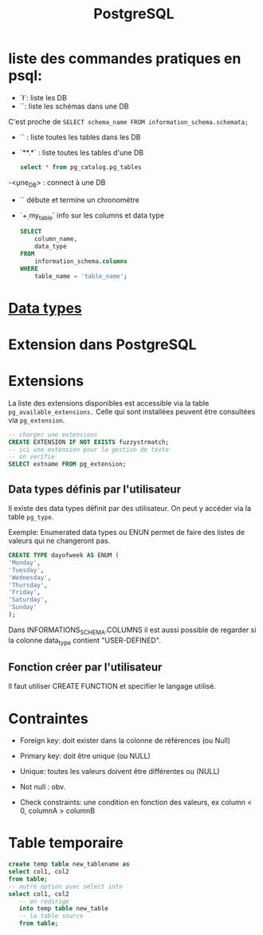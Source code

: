 :PROPERTIES:
:ID:       1d9417f1-f239-4855-b3ea-3e3d2ef2e6d5
:END:
#+title: PostgreSQL

* liste des commandes pratiques en psql:

- `\l`: liste les DB
- `\dn`: liste les schémas dans une DB

C'est proche de  ~SELECT schema_name FROM information_schema.schemata;~

- `\dt` : liste toutes les tables dans les DB

- `\dt ***.*` : liste toutes les tables d'une DB

  #+begin_src sql
select * from pg_catalog.pg_tables
  #+end_src

-\c <une_DB> : connect à une DB

- `\timing` débute et termine un chronomètre

- `\d+ my_table` info sur les columns et data type

  #+begin_src sql
SELECT
    column_name,
    data_type
FROM
    information_schema.columns
WHERE
    table_name = 'table_name';
  #+end_src

* [[id:c75a51da-a6cc-4ec2-b7f5-2dbfb72b9982][Data types]]
* Extension dans PostgreSQL

* Extensions

La liste des extensions disponibles est accessible via la table ~pg_available_extensions.~ Celle qui sont installées peuvent être consultées via ~pg_extension~.

#+begin_src sql
-- charger une extensions
CREATE EXTENSION IF NOT EXISTS fuzzystrmatch;
-- ici une extension pour la gestion de texte
-- on verifie
SELECT extname FROM pg_extension;
#+end_src

** Data types définis par l'utilisateur
Il existe des data types définit par des utilisateur. On peut y accéder via la table ~pg_type~.

Exemple: Enumerated data types ou ENUN permet de faire des listes de valeurs qui ne changeront pas.

#+begin_src sql
CREATE TYPE dayofweek AS ENUM (
'Monday',
'Tuesday',
'Wednesday',
'Thursday',
'Friday',
'Saturday',
'Sunday'
);
#+end_src

Dans INFORMATIONS_SCHEMA.COLUMNS il est aussi possible de regarder si la colonne data_type contient "USER-DEFINED".

** Fonction créer par l'utilisateur

Il faut utiliser CREATE FUNCTION et specifier le langage utilisé.

*  Contraintes

- Foreign key: doit exister dans la colonne de références (ou Null)

- Primary key: doit être unique (ou NULL)

- Unique: toutes les valeurs doivent être différentes ou (NULL)

- Not null : obv.

- Check constraints: une condition en fonction des valeurs, ex column < 0, columnA > columnB

* Table temporaire

#+begin_src sql
create temp table new_tablename as
select col1, col2
from table;
-- autre option avec select into
select col1, col2
   -- on redirige
   into temp table new_table
   -- la table source
   from table;
#+end_src
